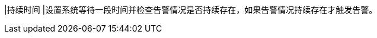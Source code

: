 // :ks_include_id: 3c60b62a4b7b46268fc4359057be4bbd
|持续时间
|设置系统等待一段时间并检查告警情况是否持续存在，如果告警情况持续存在才触发告警。
